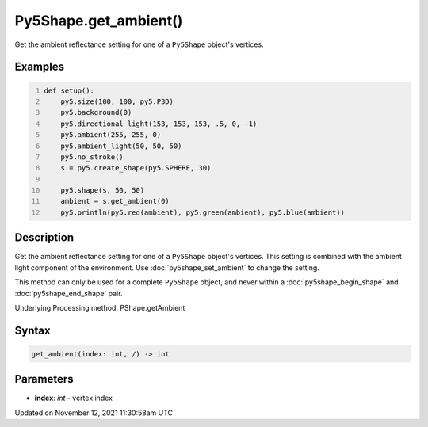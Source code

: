 Py5Shape.get_ambient()
======================

Get the ambient reflectance setting for one of a ``Py5Shape`` object's vertices.

Examples
--------

.. raw:: html

    <div class="example-table">

.. raw:: html

    <div class="example-row"><div class="example-cell-image">

.. image:: /images/reference/Py5Shape_get_ambient_0.png
    :alt: example picture for get_ambient()

.. raw:: html

    </div><div class="example-cell-code">

.. code:: python
    :number-lines:

    def setup():
        py5.size(100, 100, py5.P3D)
        py5.background(0)
        py5.directional_light(153, 153, 153, .5, 0, -1)
        py5.ambient(255, 255, 0)
        py5.ambient_light(50, 50, 50)
        py5.no_stroke()
        s = py5.create_shape(py5.SPHERE, 30)

        py5.shape(s, 50, 50)
        ambient = s.get_ambient(0)
        py5.println(py5.red(ambient), py5.green(ambient), py5.blue(ambient))

.. raw:: html

    </div></div>

.. raw:: html

    </div>

Description
-----------

Get the ambient reflectance setting for one of a ``Py5Shape`` object's vertices. This setting is combined with the ambient light component of the environment. Use :doc:`py5shape_set_ambient` to change the setting.

This method can only be used for a complete ``Py5Shape`` object, and never within a :doc:`py5shape_begin_shape` and :doc:`py5shape_end_shape` pair.

Underlying Processing method: PShape.getAmbient

Syntax
------

.. code:: python

    get_ambient(index: int, /) -> int

Parameters
----------

* **index**: `int` - vertex index


Updated on November 12, 2021 11:30:58am UTC


